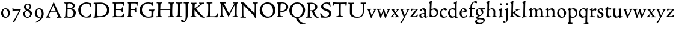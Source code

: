 SplineFontDB: 3.0
FontName: CloisterStM
FullName: Sorts Mill Cloister Oldstyle
FamilyName: Sorts Mill Cloister Oldstyle
Weight: Regular
Copyright: Created by trashman with FontForge 2.0 (http://fontforge.sf.net)
UComments: "2010-9-19: Created." 
Version: 001.000
ItalicAngle: 0
UnderlinePosition: -100
UnderlineWidth: 50
Ascent: 700
Descent: 300
LayerCount: 3
Layer: 0 0 "Back"  1
Layer: 1 0 "Fore"  0
Layer: 2 0 "backup"  0
NeedsXUIDChange: 1
XUID: [1021 658 797806517 6471305]
OS2Version: 0
OS2_WeightWidthSlopeOnly: 0
OS2_UseTypoMetrics: 1
CreationTime: 1284878830
ModificationTime: 1285971133
OS2TypoAscent: 0
OS2TypoAOffset: 1
OS2TypoDescent: 0
OS2TypoDOffset: 1
OS2TypoLinegap: 0
OS2WinAscent: 0
OS2WinAOffset: 1
OS2WinDescent: 0
OS2WinDOffset: 1
HheadAscent: 0
HheadAOffset: 1
HheadDescent: 0
HheadDOffset: 1
OS2Vendor: 'PfEd'
MarkAttachClasses: 1
DEI: 91125
Encoding: UnicodeBmp
UnicodeInterp: none
NameList: Adobe Glyph List
DisplaySize: -48
AntiAlias: 1
FitToEm: 1
WinInfo: 12 12 5
BeginPrivate: 9
BlueValues 23 [-15 3 356 376 668 678]
OtherBlues 11 [-281 -272]
BlueScale 8 0.039625
BlueShift 1 7
BlueFuzz 1 0
StdHW 4 [44]
StemSnapH 13 [36 44 49 59]
StdVW 4 [71]
StemSnapV 7 [71 77]
EndPrivate
BeginChars: 65538 59

StartChar: A
Encoding: 65 65 0
Width: 720
VWidth: 0
Flags: HW
HStem: -2 35<152.013 205 480 538.868 642.929 681> 213 44<226 452>
DStem2: 85 75 157 112 0.427436 0.904046<21.1656 176.478 224.805 499.971> 414 531 341 507 0.403956 -0.914778<-7.5341 266 313.925 488.413>
LayerCount: 3
Fore
SplineSet
144 70 m 0
 144 39 181 38 205 33 c 1
 205 29 206 26 206 22 c 0
 206 15 205 8 202 -2 c 1
 202 -2 154 3 119 3 c 0
 64 3 30 -3 30 -3 c 1
 26 9 26 15 26 28 c 1
 55 42 72 50 85 75 c 0
 130 164 177 257 222 358 c 0
 251 423 284 486 311 553 c 2
 342 630 l 2
 344 636 347 638 358 638 c 2
 361 638 l 2
 365 638 370 637 371 634 c 2
 414 531 l 1
 471 398 541 249 598 126 c 0
 612 97 629 55 656 41 c 0
 665 36 675 34 682 31 c 1
 683 26 683 20 683 15 c 0
 683 8 682 2 681 -5 c 1
 668 -5 640 0 583 0 c 0
 564 0 484 -5 484 -5 c 1
 481 4 479 11 479 20 c 0
 479 24 480 28 480 33 c 1
 511 37 l 2
 532 40 539 44 539 52 c 0
 539 58 535 67 530 79 c 2
 471 213 l 1
 206 213 l 1
 157 112 l 2
 147 92 144 81 144 70 c 0
452 257 m 1
 341 507 l 1
 226 257 l 1
 452 257 l 1
EndSplineSet
EndChar

StartChar: B
Encoding: 66 66 1
Width: 606
VWidth: 0
Flags: HW
HStem: -7 45<54.9683 107.41 208.781 396.604> 329 44<216 382> 587 41<73.2373 120.096 216.038 363.454>
VStem: 109 96<44.1649 315.701> 125 87<169.67 328.578 377 581.44> 425 86<417.346 532.117> 456 95<99.8669 256.337>
LayerCount: 3
Fore
SplineSet
205 70 m 0
 205 36 250 35 306 35 c 2
 316 35 l 2
 414 35 458 102 458 181 c 0
 458 233 432 276 384 307 c 0
 356 325 315 329 271 329 c 2
 210 329 l 1
 209 299 205 97 205 70 c 0
214 557 m 0
 212 498 211 500 210 371 c 1
 286 371 l 2
 366 371 426 392 426 471 c 0
 426 500 409 547 357 572 c 0
 336 582 308 587 280 587 c 2
 277 587 l 2
 249 587 215 587 214 557 c 0
170 3 m 0
 128 3 62 -6 62 -6 c 1
 59 1 56 10 56 20 c 0
 56 25 57 32 58 37 c 1
 105 40 112 48 113 66 c 0
 126 244 128 346 128 503 c 4
 128 586 117 584 77 590 c 1
 75 597 74 603 74 609 c 0
 74 615 75 620 80 625 c 1
 92 624 123 622 161 622 c 0
 183 622 240 626 295 626 c 0
 378 626 447 603 488 555 c 0
 503 538 511 514 511 489 c 0
 511 405 444 375 404 353 c 1
 455 333 551 296 551 198 c 0
 551 116 515 57 456 26 c 0
 419 7 374 -7 321 -7 c 0
 267 -7 224 3 170 3 c 0
EndSplineSet
EndChar

StartChar: C
Encoding: 67 67 2
Width: 660
VWidth: 0
Flags: HW
HStem: -18 42<297.424 481.402> 584 44<304.457 487.388>
VStem: 54 102<188.675 421.424> 556 34<444.001 508.046> 567 27<117.989 145.859>
LayerCount: 3
Fore
SplineSet
54 318 m 0xf0
 54 495 225 628 394 628 c 0
 447 628 485 618 507 609 c 0
 530 600 542 599 559 599 c 2
 585 599 l 2
 596 599 600 599 600 583 c 0
 600 543 590 454 590 448 c 1
 586 445 580 444 573 444 c 0
 567 444 562 445 556 446 c 1xf0
 555 452 554 462 553 468 c 0
 537 548 474 584 397 584 c 0
 347 584 299 565 261 540 c 0
 187 491 156 421 156 313 c 0
 156 201 192 111 262 65 c 0
 297 42 328 24 384 24 c 0
 481 24 542 69 567 150 c 1
 574 149 581 149 587 146 c 0
 593 143 594 139 594 132 c 0xe8
 594 127 593 120 592 114 c 0
 585 79 570 14 556 -4 c 1
 536 -11 452 -18 417 -18 c 0
 311 -18 238 0 174 53 c 0
 105 110 54 190 54 318 c 0xf0
EndSplineSet
EndChar

StartChar: D
Encoding: 68 68 3
Width: 768
VWidth: 0
Flags: HW
HStem: -6 41<38 81.4339> -3 45<194.693 444.284> 587 43<44.4233 101.917 206.428 422.76>
VStem: 94 95<50.7831 330.014> 105 95<287.535 576.503> 600 101<204.501 416.511>
LayerCount: 3
Fore
SplineSet
103 625 m 4xac
 181 625 232 630 314 630 c 4
 362 630 438 625 497 601 c 4
 577 569 631 514 669 439 c 0
 687 403 701 363 701 317 c 0
 701 149 564 0 355 -3 c 0x6c
 288 -3 252 3 164 3 c 0
 118 3 78 -2 44 -6 c 1
 39 1 37 10 37 20 c 0
 37 25 37 30 38 35 c 1
 53 39 70 41 82 47 c 0
 90 51 94 66 94 72 c 0xb4
 104 188 105 391 105 407 c 2
 105 548 l 6
 105 567 98 579 76 581 c 4
 68 582 59 582 48 582 c 5
 46 590 44 596 44 603 c 4
 44 610 46 618 50 627 c 5
 64 626 95 625 103 625 c 4xac
600 316 m 0
 600 364 579 460 508 516 c 4
 452 560 400 587 283 587 c 4
 246 587 201 582 200 550 c 4x6c
 194 355 189 273 189 142 c 0x74
 189 115 190 81 194 65 c 0
 200 42 251 42 292 42 c 2
 311 42 l 2
 504 42 600 140 600 316 c 0
EndSplineSet
EndChar

StartChar: E
Encoding: 69 69 4
Width: 612
VWidth: 0
Flags: HW
HStem: -2 41<51.1846 102.84> 1 45<203.372 458.721> 292 48<202 429.404> 576 47<204.263 469.651> 588 39<59.3961 106.035>
VStem: 105 93<50.3639 286.649> 115 87<342.892 575.122> 439 40<205.687 280.64> 455 37<391.923 413.595> 496 27<480.509 525.272>
LayerCount: 3
Fore
SplineSet
536 614 m 5
 523 482 l 5
 516 480 508 480 496 480 c 5
 483 524 478 582 425 582 c 4
 350 582 276 579 201 578 c 5
 199 338 l 5
 397 343 l 6
 431 344 438 356 442 373 c 6
 452 414 l 5
 456 415 460 415 464 415 c 4
 474 415 483 413 491 408 c 5
 484 356 477 303 477 247 c 4
 477 235 477 222 478 210 c 5
 472 207 466 206 460 206 c 4
 450 206 441 209 436 215 c 5
 434 254 l 6
 432 289 409 289 374 291 c 4
 337 293 311 294 284 294 c 6
 198 294 l 5
 197 234 196 170 196 108 c 4
 196 59 207 46 246 46 c 6
 389 46 l 6
 474 46 497 109 513 155 c 5
 530 155 541 152 551 144 c 5
 532 74 l 6
 525 49 520 25 517 6 c 5
 506 0 l 5
 418 1 311 3 213 3 c 4
 161 3 103 0 55 -2 c 5
 51 6 49 14 49 21 c 4
 49 25 50 28 51 32 c 5
 51 32 57 35 69 39 c 4
 102 50 106 52 106 81 c 4
 108 235 115 382 115 533 c 4
 115 577 106 585 60 586 c 5
 58 592 57 597 57 602 c 4
 57 612 60 621 64 627 c 5
 105 624 151 622 196 622 c 4
 273 622 329 623 413 625 c 6
 524 628 l 5
 536 614 l 5
EndSplineSet
EndChar

StartChar: F
Encoding: 70 70 5
Width: 531
VWidth: 0
Flags: HW
HStem: -3 44<204.326 284.888> 294 44<202 391.1> 579 45<204.348 435.776> 588 39<59.0806 93.6271>
VStem: 101 95<50.4403 292.027> 116 85<222.632 294 338 578.75> 400 42<211.61 283.484 346.142 404.867> 456 33<475.009 544.786>
LayerCount: 3
Fore
SplineSet
204 581 m 1
 200 336 l 1
 357 341 l 2
 404 343 399 368 405 403 c 1
 410 404 415 405 420 405 c 0
 428 405 436 404 444 400 c 1
 440 350 439 337 439 307 c 0
 439 277 443 218 443 218 c 1
 437 215 431 213 425 213 c 0
 418 213 411 215 404 217 c 1
 398 262 l 2
 397 273 391 281 386 284 c 0
 371 293 337 294 316 294 c 2
 199 294 l 1
 198 252 196 204 196 158 c 2
 196 136 l 2
 196 100 196 67 207 53 c 0
 215 43 256 39 280 38 c 1
 284 33 286 26 286 20 c 0
 286 10 282 1 280 -3 c 1
 280 -3 201 2 160 2 c 0
 114 2 56 -3 56 -3 c 1
 53 3 51 13 51 23 c 0
 51 29 52 34 53 38 c 1
 89 43 l 2
 102 45 104 54 105 68 c 0
 114 244 119 391 119 545 c 0
 119 586 104 583 62 588 c 1
 61 593 59 600 59 605 c 0
 59 623 67 627 67 627 c 1
 67 627 147 623 248 623 c 0
 299 623 354 624 412 626 c 0
 436 627 492 631 492 631 c 1
 502 622 l 1
 502 622 491 503 488 478 c 1
 488 478 480 475 472 475 c 0
 467 475 461 476 456 478 c 1
 454 489 455 506 452 522 c 0
 443 574 428 582 390 582 c 0
 345 582 204 581 204 581 c 1
EndSplineSet
EndChar

StartChar: G
Encoding: 71 71 6
Width: 714
VWidth: 0
Flags: HW
LayerCount: 3
Fore
SplineSet
629 23 m 1
 613 8 l 1
 576 -7 452 -18 417 -18 c 0
 216 -18 50 94 50 288 c 0
 50 465 175 627 403 627 c 0
 483 627 563 607 563 607 c 1
 571 622 l 1
 577 624 583 624 589 624 c 0
 595 624 601 624 607 622 c 1
 607 622 606 490 606 484 c 1
 600 482 595 480 589 480 c 0
 585 480 580 481 575 483 c 1
 554 521 530 548 530 548 c 1
 530 548 487 583 410 583 c 0
 251 583 151 456 151 297 c 0
 151 148 267 28 414 28 c 0
 502 28 539 47 539 47 c 1
 543 82 546 130 546 174 c 0
 546 193 544 211 542 227 c 0
 538 257 518 264 478 266 c 0
 457 267 428 269 428 269 c 1
 425 275 423 284 423 290 c 0
 423 297 425 304 430 310 c 1
 469 310 504 308 545 308 c 0
 588 308 634 310 669 314 c 1
 671 310 672 305 672 300 c 0
 672 295 671 290 671 286 c 1
 657 279 641 261 637 240 c 0
 631 210 626 162 626 132 c 0
 626 118 629 35 629 23 c 1
EndSplineSet
EndChar

StartChar: H
Encoding: 72 72 7
Width: 792
VWidth: 0
Flags: HW
HStem: 2 42<23.4614 92.8499 190.683 258.993 521.461 591.904 690.452 754.987> 306 48<187 601> 592 38<35.0527 99.572 198.653 265.964 531.053 594.439 697.165 763.993>
VStem: 93 99<44.3599 136.282> 98 87<66.0406 306> 105 90<356.957 589.627> 105 81<141.456 306 354 585.645> 601 83<62.7812 306 354 488.949> 604 90<45.5999 305.086 357.192 582.71>
LayerCount: 3
Fore
SplineSet
98 137 m 0xe8
 100 233 105 269 105 354 c 18xe2
 105 503 l 2
 105 525 105 548 101 567 c 0
 97 588 90 592 74 592 c 2
 40 592 l 1
 37 597 35 605 35 613 c 0
 35 620 37 626 41 631 c 1
 71 630 120 626 151 626 c 0
 184 626 232 629 261 630 c 1
 265 626 266 620 266 613 c 0
 266 606 265 598 263 593 c 1
 237 592 l 2
 204 591 197 583 195 550 c 0
 191 485 189 417 187 354 c 1
 604 354 l 5
 604 503 l 6
 604 525 602 546 598 565 c 4
 594 586 565 588 549 588 c 6
 536 588 l 5
 533 594 531 602 531 609 c 4
 531 617 533 625 537 630 c 5
 537 630 546 630 560 629 c 4
 585 627 625 624 650 624 c 4
 675 624 704 627 726 629 c 4
 745 630 759 630 759 630 c 5
 763 626 764 619 764 612 c 4
 764 604 763 595 761 589 c 5
 737 589 l 6
 701 589 695 583 694 550 c 4xe480
 688 443 684 325 684 241 c 6
 684 175 l 6
 684 137 685 99 691 61 c 4
 694 46 710 45 731 44 c 6
 752 43 l 5
 754 39 755 29 755 24 c 4
 755 15 753 7 750 1 c 5
 750 1 689 2 636 2 c 4
 599 2 526 -1 526 -1 c 5
 526 -1 521 9 521 17 c 4
 521 26 525 41 525 41 c 5
 525 41 556 43 580 45 c 4
 596 46 599 115 599 137 c 4
 599 165 601 220 601 241 c 6
 601 306 l 5
 186 306 l 1xe3
 186 283 185 261 185 241 c 2
 185 152 l 2xe8
 185 121 186 87 192 57 c 0
 195 44 210 43 228 43 c 2
 255 43 l 1
 257 39 259 29 259 24 c 0
 259 15 258 9 255 1 c 1
 255 1 190 2 137 2 c 0
 100 2 28 -1 28 -1 c 1
 28 -1 23 9 23 17 c 0
 23 26 27 41 27 41 c 1
 69 44 l 2
 74 44 90 54 93 65 c 0xf0
 98 87 98 122 98 137 c 0xe8
EndSplineSet
EndChar

StartChar: I
Encoding: 73 73 8
Width: 330
VWidth: 0
Flags: HW
HStem: -8 37<68.2045 114.4> 0 36<188.187 256.833> 512 88<125.44 200.56>
VStem: 117 71<36.2031 295.678> 119 88<518.44 593.56>
LayerCount: 3
Fore
SplineSet
204 94 m 2
 204 62 207 45 248 42 c 0
 258 41 277 41 300 40 c 1
 302 36 304 27 304 22 c 0
 304 13 303 7 300 -1 c 1
 300 -1 207 3 155 3 c 0
 93 3 27 -3 27 -3 c 1
 27 -3 20 10 20 18 c 0
 20 27 24 41 24 41 c 1
 52 41 l 2
 102 41 120 42 120 136 c 0
 120 215 125 281 125 353 c 2xe8
 125 502 l 2
 125 524 125 547 121 566 c 0
 117 587 110 591 94 591 c 2
 37 591 l 1
 34 596 32 604 32 612 c 0
 32 619 34 625 38 630 c 1
 68 629 140 625 171 625 c 0
 204 625 274 629 301 631 c 1
 305 627 306 619 306 612 c 0
 306 605 305 596 303 591 c 1
 257 590 l 2
 224 589 215 582 213 549 c 0
 210 502 207 370 207 353 c 0
 207 329 204 213 204 135 c 2
 204 94 l 2
EndSplineSet
EndChar

StartChar: J
Encoding: 74 74 9
Width: 296
VWidth: 0
Flags: HW
HStem: -247 49<84.5 154.395> 516 84<168.607 241.393>
VStem: 163 84<521.607 594.393> 167 65<-162.107 28.3463> 167 72<-93.254 297.993>
LayerCount: 3
Fore
SplineSet
111 567 m 0
 110 588 95 589 86 589 c 2
 38 588 l 1
 35 593 33 602 33 610 c 0
 33 617 35 623 39 628 c 1
 60 627 81 627 102 627 c 0
 157 627 213 629 261 633 c 1
 265 629 266 620 266 613 c 0
 266 606 265 598 263 593 c 1
 238 592 l 2
 214 591 204 583 203 560 c 0
 201 518 201 471 201 424 c 0
 201 298 200 242 200 72 c 0
 200 57 197 30 194 12 c 0
 176 -89 111 -215 10 -215 c 0
 -34 -215 -75 -180 -75 -144 c 0
 -75 -114 -47 -92 -22 -92 c 0
 10 -92 15 -144 57 -144 c 0
 111 -144 117 -28 117 86 c 2
 117 350 l 2
 117 424 115 504 111 567 c 0
EndSplineSet
EndChar

StartChar: K
Encoding: 75 75 10
Width: 638
VWidth: 0
Flags: HW
HStem: -12 40<550.406 618.58> 1 42<19.2688 86.8445 190.921 258.977> 587 39<512.722 597.822> 593 38<35.0132 100.133 201.016 267.988 374.013 420.467>
VStem: 96 88<48.1947 322.235> 107 88<382.938 587.504>
DStem2: 187 380 255 375 0.788894 0.614529<50.5721 301.683>
LayerCount: 3
Fore
SplineSet
400 540 m 0x54
 412 550 421 561 421 571 c 0
 421 579 410 594 379 594 c 1
 376 599 374 603 374 611 c 0
 374 618 375 621 379 628 c 1
 409 627 454 626 485 626 c 4
 518 626 565 628 594 629 c 1
 597 624 598 618 598 611 c 0
 598 602 596 593 594 587 c 1
 557 587 l 2
 535 587 536 586 518 574 c 0
 406 497 255 375 255 375 c 1
 255 375 396 188 496 90 c 0
 525 61 540 52 577 34 c 0
 584 30 600 30 617 28 c 1
 619 25 619 20 619 15 c 0
 619 4 616 -7 611 -12 c 1xa4
 547 -10 501 -7 449 32 c 0
 393 74 335 138 287 196 c 0
 229 265 186 324 186 324 c 1
 186 264 185 210 184 152 c 0
 184 121 186 87 192 57 c 0
 195 44 210 43 228 43 c 2
 255 43 l 1
 257 39 259 29 259 24 c 0
 259 15 258 9 255 1 c 1
 255 1 190 2 137 2 c 0
 100 2 24 -1 24 -1 c 1
 24 -1 19 7 19 17 c 0
 19 30 24 44 24 44 c 1
 66 46 l 2
 95 47 95 103 96 132 c 0x48
 100 268 107 365 107 503 c 0
 107 525 106 548 102 567 c 0
 98 588 86 593 70 593 c 2
 40 593 l 1
 37 598 35 605 35 613 c 0
 35 620 37 626 41 631 c 1
 45 631 49 631 53 631 c 0
 79 631 111 627 151 627 c 0
 184 627 234 631 263 632 c 1
 267 628 268 620 268 613 c 0
 268 606 267 597 265 592 c 1
 221 590 198 594 195 550 c 0
 191 485 189 443 187 380 c 1
 270 441 320 475 400 540 c 0x54
EndSplineSet
EndChar

StartChar: L
Encoding: 76 76 11
Width: 546
VWidth: 0
Flags: HW
HStem: 3 39<33.0519 94.2134 186 428.272> 585 40<39.0132 101.155 198.871 280.972>
VStem: 99 85<44 341.289> 107 89<288.947 582.137>
LayerCount: 3
Fore
SplineSet
38 -2 m 1xe0
 35 3 33 11 33 20 c 0
 33 27 34 34 37 39 c 1
 37 39 59 41 68 42 c 0
 84 44 91 48 95 64 c 0
 99 77 99 94 99 109 c 0xe0
 102 212 107 264 107 353 c 2
 107 517 l 2
 107 553 105 585 70 585 c 2
 43 585 l 1
 41 589 39 597 39 604 c 0
 39 613 41 623 45 627 c 1
 75 626 120 623 151 623 c 0
 184 623 247 624 276 625 c 1
 280 621 281 614 281 607 c 0
 281 600 280 590 278 585 c 1
 237 585 l 2
 204 585 198 577 196 544 c 0xd0
 189 388 184 126 184 90 c 0
 184 68 186 44 186 44 c 1
 234 42 268 42 310 42 c 0
 331 42 352 43 373 44 c 0
 446 46 470 106 484 148 c 0
 488 159 490 170 502 170 c 0
 519 170 519 160 519 145 c 0
 519 134 510 98 502 76 c 0
 494 55 493 26 487 4 c 1
 476 -2 l 1
 386 3 234 3 136 3 c 0
 101 3 55 -1 38 -2 c 1xe0
EndSplineSet
EndChar

StartChar: M
Encoding: 77 77 12
Width: 866
VWidth: 0
Flags: HW
HStem: -2 37<565.006 612.933 690.756 744 793.037 842.863 914.517 970.751 1030.05 1078.17 1153.07 1216.97> 312 52<750.887 828.785 969.916 1051.71>
VStem: 616 71<37.1649 283.06> 843 71<37.1812 170.257> 850 66<52.6659 286.343> 1081 69<39.593 280.701>
LayerCount: 3
Fore
SplineSet
738 152 m 0
 738 121 739 87 745 57 c 0
 748 44 745 40 763 40 c 2
 790 40 l 1
 792 36 794 26 794 21 c 0
 794 12 791 4 787 -2 c 1
 787 -2 743 2 690 2 c 0
 653 2 573 -1 573 -1 c 1
 573 -1 568 9 568 17 c 0
 568 26 572 41 572 41 c 1
 638 43 l 2
 643 43 643 54 646 65 c 0
 651 87 651 122 651 137 c 0
 654 270 659 378 664 504 c 0
 664 513 667 532 664 532 c 0
 660 532 649 509 642 494 c 0
 593 388 532 269 486 175 c 1
 439 83 l 2
 419 46 412 24 399 24 c 0
 385 24 379 47 361 83 c 2
 167 476 l 2
 158 494 151 512 146 512 c 0
 143 512 141 503 141 477 c 0
 141 339 142 220 142 132 c 0
 142 116 143 96 147 80 c 0
 156 47 190 40 225 37 c 1
 225 37 229 26 229 17 c 0
 229 9 224 -1 224 -1 c 1
 224 -1 159 3 122 3 c 0
 69 3 28 0 28 0 c 1
 25 4 21 12 21 20 c 0
 21 26 23 30 26 35 c 1
 62 47 75 51 80 72 c 0
 86 102 87 136 87 167 c 0
 87 282 95 469 95 547 c 2
 95 575 l 2
 95 584 89 590 38 592 c 1
 36 599 35 606 35 613 c 0
 35 620 36 627 37 633 c 1
 100 631 152 630 211 630 c 2
 273 630 l 1
 275 622 276 614 276 608 c 0
 276 600 275 593 274 587 c 1
 255 588 237 589 218 589 c 0
 210 589 206 587 206 583 c 0
 206 579 210 573 214 565 c 2
 320 356 l 2
 362 273 416 148 420 148 c 0
 427 148 535 394 634 566 c 0
 638 573 642 579 642 583 c 0
 642 587 639 589 629 589 c 0
 621 589 606 589 595 588 c 1
 592 593 591 603 591 611 c 0
 591 618 592 624 596 629 c 1
 626 628 673 627 704 627 c 0
 737 627 765 628 794 629 c 1
 798 625 800 620 800 613 c 0
 800 606 799 598 797 593 c 1
 780 592 l 2
 747 590 749 583 748 550 c 0
 744 425 738 281 738 152 c 0
EndSplineSet
EndChar

StartChar: N
Encoding: 78 78 13
Width: 792
VWidth: 0
Flags: HW
HStem: -1 37<17.0357 79.9258 157.795 246.986> 587 40<527.053 572 671.057 742.974>
VStem: 88 53<51.4578 505.994> 612 56<328.748 578.182>
LayerCount: 3
Fore
SplineSet
645 -4 m 2
 637 -4 l 2
 624 -4 619 8 613 17 c 0
 590 49 568 91 524 135 c 2
 176 480 l 2
 162 493 154 506 148 506 c 0
 141 506 141 498 141 477 c 0
 141 318 142 206 143 93 c 0
 143 54 149 48 216 40 c 0
 222 39 235 37 243 36 c 1
 243 36 247 26 247 17 c 0
 247 9 242 -1 242 -1 c 1
 242 -1 159 2 122 2 c 0
 69 2 20 0 20 0 c 1
 18 5 17 11 17 16 c 0
 17 24 19 31 21 35 c 1
 88 49 81 50 82 72 c 0
 86 130 89 267 89 381 c 0
 89 412 88 441 88 467 c 0
 88 494 88 519 86 540 c 0
 84 557 68 576 54 584 c 0
 46 589 34 595 34 595 c 1
 34 595 32 603 33 610 c 0
 34 620 38 627 38 627 c 1
 49 627 132 625 154 623 c 0
 162 622 180 610 197 588 c 0
 227 548 597 174 604 174 c 0
 608 174 612 400 612 526 c 0
 612 555 602 576 592 578 c 2
 532 588 l 1
 529 593 527 601 527 609 c 0
 527 616 529 622 533 627 c 1
 563 626 605 623 636 623 c 0
 660 623 688 627 713 627 c 0
 723 627 730 627 740 626 c 1
 743 621 743 615 743 609 c 0
 743 601 742 592 740 587 c 1
 714 587 l 2
 681 587 670 581 668 548 c 0
 661 430 656 307 656 188 c 0
 656 90 662 43 662 14 c 0
 662 4 662 -4 645 -4 c 2
EndSplineSet
EndChar

StartChar: O
Encoding: 79 79 14
Width: 695
VWidth: 0
Flags: HW
HStem: -18 52<275.647 460.436> 576 52<239.504 418.573>
VStem: 20 102<211.199 412.569> 574 100<192.461 393.605>
LayerCount: 3
Fore
SplineSet
348 -18 m 0
 174 -18 20 95 20 298 c 0
 20 480 162 628 346 628 c 0
 539 628 674 483 674 316 c 0
 674 96 507 -18 348 -18 c 0
320 576 m 0
 212 576 122 468 122 338 c 0
 122 154 236 34 371 34 c 0
 490 34 574 130 574 258 c 0
 574 416 496 576 320 576 c 0
EndSplineSet
EndChar

StartChar: P
Encoding: 80 80 15
Width: 531
VWidth: 0
Flags: HW
LayerCount: 3
Fore
SplineSet
414 435 m 0
 414 535 353 591 266 591 c 0
 220 591 197 586 191 539 c 0
 187 510 185 472 185 462 c 2
 181 274 l 1
 181 274 205 270 235 270 c 0
 286 270 414 285 414 435 c 0
98 545 m 0
 98 575 85 585 63 585 c 0
 58 585 47 584 42 584 c 1
 38 589 36 596 36 603 c 0
 36 611 38 619 41 624 c 1
 41 624 149 629 249 629 c 0
 333 629 507 609 507 431 c 0
 507 312 391 226 273 226 c 0
 233 226 183 231 180 231 c 1
 180 231 179 201 179 155 c 2
 179 80 l 2
 179 60 196 41 225 41 c 2
 275 41 l 1
 279 36 280 30 280 23 c 0
 280 14 278 5 275 -1 c 1
 275 -1 181 0 140 0 c 0
 110 0 82 -2 52 -2 c 2
 30 -2 l 1
 27 5 25 12 25 20 c 0
 25 26 26 34 29 40 c 1
 74 40 l 2
 87 40 85 53 86 67 c 0
 94 245 98 392 98 545 c 0
EndSplineSet
EndChar

StartChar: Q
Encoding: 81 81 16
Width: 707
VWidth: 0
Flags: W
HStem: -281 44<550.837 688.983> 582 46<268.175 437.952>
VStem: 26 102<175.605 409.298> 580 101<190.262 424.021>
LayerCount: 3
Fore
SplineSet
354 582 m 0
 211 582 128 422 128 292 c 0
 128 144 226 23 342 23 c 0
 532 23 580 197 580 322 c 0
 580 480 462 582 354 582 c 0
247 -1 m 0
 122 42 26 136 26 294 c 0
 26 476 166 628 350 628 c 0
 543 628 681 479 681 312 c 0
 681 144 570 27 440 -7 c 0
 418 -13 410 -14 410 -24 c 0
 410 -29 411 -35 414 -44 c 0
 429 -91 460 -139 480 -165 c 0
 511 -204 584 -237 632 -237 c 0
 652 -237 686 -234 686 -234 c 1
 689 -238 691 -243 691 -249 c 0
 691 -253 690 -257 689 -261 c 1
 689 -261 666 -281 610 -281 c 0
 525 -281 441 -248 392 -191 c 0
 371 -166 330 -105 313 -54 c 0
 297 -6 294 -17 247 -1 c 0
EndSplineSet
EndChar

StartChar: R
Encoding: 82 82 17
Width: 565
VWidth: 0
Flags: HW
HStem: -1 31<45 79.1301> 1 39<163.385 249.987> 290 80<212 290.47>
VStem: 85 72<41.9753 268.65>
LayerCount: 3
Fore
SplineSet
101 555 m 0
 101 569 98 580 80 582 c 0
 73 583 59 583 53 583 c 1
 49 590 47 596 47 604 c 0
 47 610 48 614 51 619 c 1
 51 619 124 628 249 628 c 0
 333 628 492 585 492 448 c 0
 492 381 454 330 402 304 c 0
 391 299 374 290 362 286 c 0
 349 281 348 279 348 276 c 0
 348 267 350 263 356 248 c 0
 392 161 442 58 494 40 c 0
 511 34 542 32 542 32 c 1
 544 26 545 22 545 17 c 0
 545 9 543 1 540 -4 c 1
 532 -6 514 -6 501 -6 c 0
 394 -6 323 90 275 238 c 0
 268 260 262 264 239 264 c 0
 208 264 178 266 176 266 c 1
 176 266 179 201 179 155 c 2
 179 80 l 2
 179 60 188 42 217 40 c 2
 243 38 l 1
 247 33 248 27 248 20 c 0
 248 11 246 2 243 -4 c 1
 243 -4 181 0 140 0 c 0
 103 0 82 0 30 -3 c 1
 27 4 25 10 25 18 c 0
 25 24 28 32 31 38 c 1
 74 40 l 2
 87 41 92 60 92 74 c 0
 97 253 101 399 101 555 c 0
405 444 m 0
 405 544 336 590 248 590 c 0
 202 590 181 583 181 536 c 0
 181 489 178 439 178 386 c 2
 178 304 l 1
 192 303 216 302 232 302 c 0
 312 302 405 323 405 444 c 0
EndSplineSet
EndChar

StartChar: S
Encoding: 83 83 18
Width: 534
VWidth: 0
Flags: HW
HStem: -12 38<139.407 235.562> 331 41<150.052 246.109>
VStem: 68 31<116 120.948> 78 66<246.872 324.416> 251 73<40.1604 128.432>
LayerCount: 3
Fore
SplineSet
254 28 m 0
 352 28 407 80 407 138 c 0
 407 313 73 237 73 459 c 0
 73 574 198 634 308 634 c 0
 347 634 405 622 405 622 c 1
 407 635 l 1
 413 637 421 639 428 639 c 0
 435 639 442 637 448 635 c 1
 452 564 457 535 468 466 c 1
 459 460 450 460 437 459 c 1
 427 482 l 2
 408 526 402 542 374 562 c 0
 352 578 343 590 286 590 c 0
 200 590 157 533 157 486 c 0
 157 327 502 370 502 158 c 0
 502 30 379 -18 242 -18 c 4
 189 -18 136 -12 93 -12 c 0
 83 -12 77 -13 73 -13 c 0
 66 -13 64 -10 61 6 c 0
 52 61 43 110 33 164 c 1
 40 170 50 175 60 175 c 0
 63 175 67 174 70 173 c 1
 80 153 93 129 105 108 c 0
 114 93 123 78 137 66 c 0
 162 44 206 28 254 28 c 0
EndSplineSet
EndChar

StartChar: T
Encoding: 84 84 19
Width: 642
VWidth: 0
Flags: HW
HStem: -3 43<181.006 268.408 372.409 459.931> 575 46<91.1164 277.999 368 553.683>
VStem: 23 32<474.143 525.056> 276 88<47.8117 574.046> 569 43<477.493 559.959>
LayerCount: 3
Fore
SplineSet
327 621 m 0
 360 621 457 625 542 625 c 0
 559 625 582 630 597 630 c 0
 612 630 619 624 619 614 c 0
 619 607 614 575 612 559 c 0
 609 531 607 508 600 476 c 1
 598 475 593 474 587 474 c 0
 580 474 572 475 569 476 c 1
 566 492 566 510 563 528 c 0
 556 575 526 576 426 576 c 0
 386 576 369 576 368 555 c 0
 365 476 364 412 364 349 c 2
 364 187 l 2
 364 168 364 139 365 117 c 0
 367 71 368 48 396 45 c 0
 406 44 433 41 456 40 c 1
 458 36 460 27 460 22 c 0
 460 13 459 7 456 -1 c 1
 456 -1 363 3 311 3 c 0
 278 3 236 -3 208 -3 c 2
 186 -3 l 1
 183 3 181 10 181 18 c 0
 181 26 183 34 187 40 c 1
 216 41 l 2
 266 43 276 42 276 136 c 2
 276 382 l 2
 276 440 278 504 278 559 c 0
 278 568 276 574 264 575 c 0
 251 576 231 578 212 578 c 0
 197 578 183 578 167 577 c 0
 129 575 87 561 74 533 c 0
 64 510 61 498 55 477 c 1
 52 475 47 474 42 474 c 0
 35 474 27 476 23 479 c 1
 25 523 28 526 32 559 c 8
 35 582 36 597 39 619 c 0
 40 627 49 631 59 631 c 0
 70 631 99 628 120 627 c 0
 209 622 301 621 327 621 c 0
EndSplineSet
EndChar

StartChar: U
Encoding: 85 85 20
Width: 792
VWidth: 0
Flags: HW
HStem: -11 21<625 658> -9 60<474.819 560.943> 328 24<579 609.411> 350 20<343.429 464 579 703>
VStem: 378 77<71.3661 317.35> 625 70<54.9688 57 76.9766 318.375>
LayerCount: 3
Fore
SplineSet
547 627 m 1
 575 624 628 623 660 623 c 0
 689 623 728 626 756 627 c 1
 760 623 761 616 761 609 c 0
 761 601 760 592 758 586 c 1
 734 585 l 2
 698 584 695 569 694 550 c 0
 691 503 686 440 685 356 c 0
 683 155 656 -12 391 -12 c 0
 254 -12 107 28 96 172 c 0
 94 200 93 240 93 283 c 0
 93 390 98 516 98 519 c 0
 98 537 98 554 95 570 c 0
 92 592 69 593 53 593 c 2
 33 593 l 1
 30 599 28 606 28 613 c 0
 28 619 30 627 34 632 c 1
 63 629 115 626 147 626 c 0
 179 626 231 629 258 631 c 1
 262 627 263 621 263 614 c 0
 263 606 262 597 260 591 c 1
 241 591 l 2
 207 591 189 588 187 550 c 0
 185 515 181 412 181 323 c 0
 181 299 181 276 182 256 c 0
 188 136 210 34 421 34 c 0
 620 34 634 186 634 367 c 0
 634 432 634 503 628 560 c 0
 627 573 614 579 586 582 c 0
 576 583 554 584 545 584 c 1
 542 590 541 599 541 606 c 0
 541 614 543 622 547 627 c 1
EndSplineSet
EndChar

StartChar: V
Encoding: 86 86 21
Width: 408
VWidth: 0
Flags: HW
HStem: 322 36<15.0192 44.5443 121.002 181.999 261.052 307.967>
VStem: 308 83<297.5 346.5>
DStem2: 129 282 50 293 0.343802 -0.939042<-28.6432 194.879> 209 99 218 28 0.455476 0.890248<0 226.237>
LayerCount: 3
Fore
Refer: 47 118 N 1 0 0 1 0 0 2
EndChar

StartChar: W
Encoding: 87 87 22
Width: 582
VWidth: 0
Flags: HW
HStem: 322 37<126.003 188.973 426.153 472.727>
VStem: 473 88<294.5 348.5>
DStem2: 142 248 49 302 0.317969 -0.948101<-60.349 151.444> 200 122 205 26 0.343274 0.939235<-18.6776 125.612> 329 308 283 212 0.31115 -0.950361<59.5711 202.236> 400 111 405 27 0.384208 0.923246<0 201.227>
LayerCount: 3
Fore
Refer: 48 119 N 1 0 0 1 0 0 2
EndChar

StartChar: X
Encoding: 88 88 23
Width: 406
VWidth: 0
Flags: HW
HStem: 2 32<115.161 151.989 202.001 238.994 321.753 371.944> 325 34<156.003 188.965 241.049 277.99>
VStem: 278 89<307 345.5>
DStem2: 207 216 163 170 0.552293 -0.83365<-107.761 0 42.8913 159.991> 163 170 156 119 0.67199 0.74056<-118.924 -7.02161 63.6333 180.746>
LayerCount: 3
Fore
Refer: 49 120 N 1 0 0 1 0 0 2
EndChar

StartChar: Y
Encoding: 89 89 24
Width: 406
VWidth: 0
Flags: HW
LayerCount: 3
Fore
Refer: 50 121 N 1 0 0 1 0 0 2
EndChar

StartChar: Z
Encoding: 90 90 25
Width: 378
VWidth: 0
Flags: HW
HStem: -1 44<137 286.351> 320 36<118.248 262> 341 20<63.5 112>
VStem: 37 317
LayerCount: 3
Fore
Refer: 51 122 N 1 0 0 1 0 0 2
EndChar

StartChar: a
Encoding: 97 97 26
Width: 392
VWidth: 0
Flags: HW
HStem: -11 54<262 351.98> -10 44<116.077 194.309> 151 30<142.013 234> 317 53<133.034 215.338>
VStem: 31 73<44.8901 128.055> 43 87<263.533 302.5> 234 69<48.5387 151 181 299.98>
LayerCount: 3
Fore
SplineSet
234 221 m 2x7a
 234 281 219 317 164 317 c 0
 132 317 130 289 130 276 c 1
 130 276 88 247 58 247 c 0
 50 247 43 254 43 264 c 0
 43 281 76 323 116 344 c 0
 146 359 168 370 205 370 c 0
 272 370 309 332 309 271 c 0
 309 221 303 122 303 98 c 0
 303 72 309 43 336 43 c 0
 350 43 375 54 375 54 c 1
 386 30 l 1
 370 18 348 9 332 2 c 0
 309 -8 294 -11 280 -11 c 0xb6
 244 -11 237 39 237 39 c 1
 215 21 161 -10 129 -10 c 0
 61 -10 31 40 31 84 c 0
 31 132 73 153 116 163 c 0
 154 172 186 176 234 181 c 1
 234 221 l 2x7a
141 136 m 0
 119 128 104 113 104 89 c 0
 104 62 126 34 156 34 c 0x7a
 198 34 234 60 234 66 c 2
 234 151 l 1
 207 151 160 142 141 136 c 0
EndSplineSet
Layer: 2
SplineSet
164 317 m 4x7a
 132 317 130 289 130 276 c 5
 130 276 88 247 58 247 c 4
 50 247 43 254 43 264 c 4
 43 283 76 323 116 344 c 4
 146 359 179 370 205 370 c 4
 272 370 309 332 309 271 c 4
 309 221 303 122 303 98 c 4
 303 72 309 43 336 43 c 4
 350 43 375 54 375 54 c 5
 386 30 l 5
 370 18 348 9 332 2 c 4
 309 -8 294 -11 280 -11 c 4xb6
 244 -11 237 39 237 39 c 5
 215 21 161 -10 129 -10 c 4
 61 -10 31 40 31 84 c 4
 31 132 74 151 116 163 c 4
 153 173 191 178 234 181 c 5
 234 221 l 6
 234 249 232 270 224 285 c 4
 213 307 192 317 164 317 c 4x7a
141 136 m 4
 119 128 104 113 104 89 c 4
 104 62 126 34 156 34 c 4x7a
 198 34 234 60 234 66 c 6
 234 151 l 5
 207 151 160 142 141 136 c 4
EndSplineSet
EndChar

StartChar: b
Encoding: 98 98 27
Width: 450
VWidth: 0
Flags: HW
HStem: 0 45<147.593 292.594> 313 56<179.701 288.993> 657 20G<122 143.5>
VStem: 56 72<63.7847 267.708> 69 71<320.048 581.375> 345 72<114.347 255.505>
LayerCount: 3
Fore
SplineSet
69 542 m 2xec
 69 582 26 588 26 601 c 0
 26 611 28 617 28 617 c 1
 67 636 105 656 139 677 c 1
 148 675 155 668 157 664 c 1
 148 612 l 2
 144 592 141 577 140 532 c 0xec
 134 386 130 320 130 320 c 1
 130 320 199 369 264 369 c 0
 351 369 417 307 417 200 c 0
 417 151 397 101 358 67 c 0
 288 5 248 0 161 0 c 2
 107 0 l 2
 77 0 56 2 56 35 c 0xf4
 56 207 69 364 69 513 c 2
 69 542 l 2xec
128 192 m 2xf4
 128 164 129 137 132 105 c 0
 136 62 162 45 224 45 c 0
 304 45 345 109 345 177 c 0
 345 252 297 313 217 313 c 0
 183 313 128 294 128 274 c 2
 128 192 l 2xf4
EndSplineSet
Layer: 2
SplineSet
69 542 m 6xec
 69 582 26 588 26 601 c 4
 26 611 28 617 28 617 c 5
 67 636 105 656 139 677 c 5
 148 675 155 668 157 664 c 5
 148 612 l 6
 144 592 141 577 140 532 c 4xec
 134 386 130 320 130 320 c 5
 130 320 199 369 264 369 c 4
 351 369 417 307 417 200 c 4
 417 151 397 101 358 67 c 4
 288 5 248 0 161 0 c 6
 107 0 l 6
 77 0 56 2 56 35 c 4xf4
 56 207 69 364 69 513 c 6
 69 542 l 6xec
128 192 m 6xf4
 128 164 129 137 132 105 c 4
 136 62 162 45 224 45 c 4
 304 45 345 109 345 177 c 4
 345 252 297 313 217 313 c 4
 183 313 128 294 128 274 c 6
 128 192 l 6xf4
EndSplineSet
EndChar

StartChar: c
Encoding: 99 99 28
Width: 357
VWidth: 0
Flags: HW
HStem: -11 48<154.806 275.277> 319 57<150.314 247.118>
VStem: 23 80<97.477 247.257>
LayerCount: 3
Fore
SplineSet
241 376 m 0
 250 376 329 364 329 328 c 0
 329 306 303 284 282 284 c 0
 254 284 227 319 198 319 c 0
 132 319 103 258 103 200 c 0
 103 78 164 37 216 37 c 0
 268 37 309 69 309 69 c 1
 324 41 l 1
 324 41 259 -11 194 -11 c 0
 82 -11 23 68 23 157 c 0
 23 276 128 376 241 376 c 0
EndSplineSet
Layer: 2
SplineSet
241 376 m 4
 250 376 329 364 329 328 c 4
 329 306 303 284 282 284 c 4
 254 284 227 319 198 319 c 4
 132 319 103 258 103 200 c 4
 103 78 164 37 216 37 c 4
 268 37 307 71 307 71 c 5
 324 43 l 5
 324 43 264 -11 194 -11 c 4
 82 -11 23 68 23 157 c 4
 23 276 128 376 241 376 c 4
EndSplineSet
EndChar

StartChar: d
Encoding: 100 100 29
Width: 470
VWidth: 0
Flags: W
HStem: -12 57<155.83 272.382> 320 44<142.102 279.153> 654 20G<361.5 383.5>
VStem: 24 73<112.675 259.672> 316 66<61.1225 288.261 350 565.467>
LayerCount: 3
Fore
SplineSet
443 45 m 1
 450 39 l 1
 450 8 l 1
 383 -11 327 -33 327 -33 c 1
 316 -27 l 1
 316 37 l 1
 316 37 255 -12 197 -12 c 0
 78 -12 24 74 24 179 c 0
 24 280 120 364 217 364 c 0
 274 364 314 350 314 350 c 1
 314 350 315 464 315 531 c 0
 315 571 260 577 260 588 c 0
 260 598 261 604 261 604 c 1
 301 626 344 651 379 674 c 1
 388 672 394 665 396 661 c 1
 390 611 l 2
 388 591 384 576 383 531 c 0
 382 447 382 380 382 314 c 2
 382 97 l 2
 382 43 383 33 391 33 c 0
 393 33 395 33 399 34 c 0
 411 37 433 43 443 45 c 1
298 286 m 0
 276 302 245 320 215 320 c 0
 135 320 97 264 97 198 c 0
 97 126 142 45 218 45 c 0
 245 45 301 58 314 73 c 1
 314 73 313 109 313 152 c 2
 311 254 l 2
 311 274 309 278 298 286 c 0
EndSplineSet
EndChar

StartChar: e
Encoding: 101 101 30
Width: 388
VWidth: 0
Flags: HW
HStem: -13 49<148.827 274.487> 233 29<323.281 349> 326 40<144.863 218.512>
VStem: 31 80<77.125 181 213 254.86>
DStem2: 113 213 111 181 0.978036 0.208434<0 145.198>
LayerCount: 3
Fore
SplineSet
333 91 m 1
 347 65 l 1
 316 34 267 -13 186 -13 c 0
 92 -13 31 63 31 149 c 0
 31 264 100 366 206 366 c 0
 260 366 307 322 323 277 c 0
 325 272 327 262 327 262 c 1
 349 262 l 1
 355 233 l 1
 111 181 l 1
 111 161 l 2
 111 104 138 36 204 36 c 0
 276 36 333 91 333 91 c 1
113 213 m 1
 254 248 l 1
 254 248 226 326 178 326 c 0
 124 326 113 213 113 213 c 1
EndSplineSet
Layer: 2
SplineSet
332 90 m 5
 346 62 l 5
 310 31 262 -13 186 -13 c 4
 92 -13 31 63 31 149 c 4
 31 264 100 366 206 366 c 4
 260 366 307 322 323 277 c 4
 325 272 327 262 327 262 c 5
 349 262 l 5
 355 233 l 5
 111 181 l 5
 111 161 l 6
 111 104 138 36 204 36 c 4
 274 36 332 90 332 90 c 5
113 213 m 5
 254 248 l 5
 254 248 226 326 178 326 c 4
 124 326 113 213 113 213 c 5
333 91 m 1
 347 65 l 1
 316 34 267 -13 186 -13 c 0
 92 -13 31 63 31 149 c 0
 31 264 100 366 206 366 c 0
 260 366 307 322 323 277 c 0
 325 272 327 262 327 262 c 1
 349 262 l 1
 355 233 l 1
 111 181 l 1
 111 161 l 2
 111 104 138 36 204 36 c 0
 276 36 333 91 333 91 c 1
113 213 m 1
 254 248 l 1
 254 248 226 326 178 326 c 0
 124 326 113 213 113 213 c 1
EndSplineSet
EndChar

StartChar: f
Encoding: 102 102 31
Width: 280
VWidth: 0
Flags: HW
HStem: -3 38<19.0133 57.3914> 2 43<148.054 222.997> 321 43<18 76 145 254> 610 58<208.006 303.265>
VStem: 76 69<45.2656 318 364 527.778>
LayerCount: 3
Fore
SplineSet
74 71 m 2xb8
 76 321 l 1
 32 321 l 2
 23 321 18 326 18 338 c 2
 18 351 l 2
 18 361 20 364 32 364 c 2
 76 364 l 1
 76 408 78 452 88 499 c 0
 98 546 130 587 168 618 c 0
 195 640 231 668 292 668 c 0
 322 668 356 662 356 636 c 0
 356 612 346 582 327 582 c 0
 304 582 272 610 243 610 c 0
 222 610 205 606 193 595 c 0
 151 559 145 454 145 401 c 2
 145 364 l 1
 253 366 l 2
 264 366 270 366 270 353 c 2
 270 327 l 2
 270 314 260 314 254 314 c 2
 145 318 l 1
 147 99 l 2
 147 65 148 45 160 45 c 2
 217 47 l 1
 220 42 223 38 223 23 c 0
 223 13 222 8 216 0 c 1
 209 0 138 2 122 2 c 0x78
 74 2 26 -3 26 -3 c 1
 21 1 19 9 19 17 c 0
 19 23 20 30 22 35 c 1
 33 37 45 39 58 42 c 0
 68 45 74 53 74 71 c 2xb8
EndSplineSet
Layer: 2
SplineSet
74 71 m 6xb8
 76 321 l 5
 32 321 l 6
 23 321 18 326 18 338 c 6
 18 351 l 6
 18 361 20 364 32 364 c 6
 76 364 l 5
 76 408 78 452 88 499 c 4
 98 546 130 587 168 618 c 4
 195 640 231 668 292 668 c 4
 322 668 356 662 356 636 c 4
 356 612 346 582 327 582 c 4
 304 582 272 610 243 610 c 4
 222 610 206 605 194 594 c 4
 152 558 145 454 145 401 c 6
 145 364 l 5
 253 366 l 6
 264 366 270 366 270 353 c 6
 270 327 l 6
 270 314 260 314 254 314 c 6
 145 318 l 5
 147 99 l 6
 147 65 148 45 160 45 c 6
 217 47 l 5
 220 42 223 38 223 23 c 4
 223 13 222 8 216 0 c 5
 209 0 138 2 122 2 c 4x78
 74 2 26 -3 26 -3 c 5
 21 1 19 9 19 17 c 4
 19 23 20 30 22 35 c 5
 33 37 45 39 58 42 c 4
 68 45 74 53 74 71 c 6xb8
EndSplineSet
EndChar

StartChar: g
Encoding: 103 103 32
Width: 422
VWidth: 0
Flags: HW
HStem: -279 54<100.606 269.471> -73 60<119.939 310.064> 301 52<302 406> 324 39<118.973 217.613>
VStem: -3 73<-196.353 -120.182> 21 97<-27 24.4516> 24 69<148.296 283.268> 275 66<133.08 262.406> 342 61<-173.871 -101.216>
LayerCount: 3
Fore
SplineSet
193 -225 m 0xc980
 252 -225 342 -200 342 -138 c 0
 342 -100 299 -84 254 -79 c 0
 232 -76 188 -73 169 -73 c 0
 138 -73 70 -105 70 -153 c 0
 70 -200 125 -225 193 -225 c 0xc980
406 335 m 2
 406 316 l 2
 406 301 400 301 386 301 c 2
 302 301 l 1
 302 301 341 266 341 207 c 0
 341 159 318 124 290 98 c 0
 261 71 234 57 206 53 c 0
 181 49 118 25 118 11 c 0xe580
 118 -11 185 -13 229 -13 c 2
 252 -13 l 2
 304 -13 403 -29 403 -110 c 0
 403 -158 375 -186 341 -215 c 0
 286 -261 221 -279 158 -279 c 0
 99 -279 -3 -257 -3 -170 c 0xe980
 -3 -102 111 -65 111 -65 c 1
 111 -65 21 -44 21 -10 c 0xe580
 21 36 98 44 132 53 c 1
 90 71 24 109 24 195 c 0
 24 298 94 363 192 363 c 0xd380
 216 363 247 351 261 351 c 0
 288 351 348 352 386 353 c 0xe380
 402 353 406 353 406 335 c 2
200 93 m 0
 252 93 275 137 275 179 c 0
 275 244 233 324 162 324 c 0
 116 324 93 279 93 231 c 0xd380
 93 167 132 93 200 93 c 0
EndSplineSet
Layer: 2
SplineSet
193 -225 m 4xc980
 252 -225 342 -200 342 -138 c 4
 342 -100 299 -84 254 -79 c 4
 232 -76 188 -73 169 -73 c 4
 138 -73 70 -105 70 -153 c 4
 70 -200 125 -225 193 -225 c 4xc980
406 335 m 6
 406 316 l 6
 406 301 400 301 386 301 c 6
 302 301 l 5
 302 301 341 266 341 207 c 4
 341 159 318 124 290 98 c 4
 261 71 234 57 206 53 c 4
 181 49 118 25 118 11 c 4xe580
 118 -11 185 -13 229 -13 c 6
 252 -13 l 6
 304 -13 403 -29 403 -110 c 4
 403 -158 375 -186 341 -215 c 4
 286 -261 221 -279 158 -279 c 4
 99 -279 -3 -257 -3 -170 c 4xe980
 -3 -102 111 -65 111 -65 c 5
 111 -65 21 -44 21 -10 c 4xe580
 21 36 98 44 132 53 c 5
 90 71 24 109 24 195 c 4
 24 298 94 363 192 363 c 4xd380
 216 363 242 351 256 351 c 4
 283 351 348 352 386 353 c 4xe380
 402 353 406 353 406 335 c 6
200 93 m 4
 252 93 275 137 275 179 c 4
 275 244 233 324 162 324 c 4
 116 324 93 279 93 231 c 4xd380
 93 167 132 93 200 93 c 4
EndSplineSet
EndChar

StartChar: h
Encoding: 104 104 33
Width: 500
VWidth: 0
Flags: W
HStem: -2 33<26.0264 61.8281> 1 37<154.749 211.865 285.003 335.53 410.078 471.991> 321 45<203.654 303.941> 655 20G<135 156.5>
VStem: 78 71<42 295.375 302 535.945> 85 69<207.24 299.071 302 579.375> 339 72<37.7414 285>
LayerCount: 3
Fore
SplineSet
149 302 m 1xba
 194 347 241 366 273 366 c 0
 368 366 411 309 411 231 c 0
 411 188 407 123 407 85 c 0
 407 34 422 37 469 36 c 1
 469 36 472 28 472 20 c 0
 472 12 470 5 468 -1 c 1
 452 0 401 2 377 2 c 0
 347 2 304 -2 289 -3 c 1
 286 3 285 10 285 18 c 0
 285 23 285 27 286 31 c 1
 306 34 315 33 323 36 c 0
 338 41 335 47 336 81 c 0
 337 128 339 188 339 233 c 0
 339 267 306 321 247 321 c 0
 214 321 170 301 149 278 c 1xba
 148 146 l 2
 148 105 149 61 154 42 c 1
 170 40 184 40 210 38 c 1
 211 34 212 27 212 23 c 0
 212 15 210 7 209 1 c 1x76
 174 2 150 3 129 3 c 0
 93 3 53 1 29 -2 c 1
 27 4 26 8 26 13 c 0
 26 19 27 25 29 31 c 1
 39 34 50 34 58 42 c 0
 80 64 76 149 78 201 c 0xba
 82 335 85 412 85 542 c 0
 85 582 39 585 39 598 c 0
 39 608 41 612 41 612 c 1
 80 631 118 654 152 675 c 1
 161 673 168 666 170 662 c 1
 161 610 l 2
 157 590 155 575 154 530 c 0xb6
 153 455 149 338 149 302 c 1xba
EndSplineSet
EndChar

StartChar: i
Encoding: 105 105 34
Width: 264
VWidth: 0
Flags: W
HStem: -6 37<48.2045 94.4002> 2 36<168.187 236.833> 514 88<105.44 180.56>
VStem: 97 71<38.2031 297.678> 99 88<520.44 595.56>
LayerCount: 3
Fore
SplineSet
53 -6 m 1xb0
 51 -1 48 8 48 16 c 0
 48 21 49 27 52 31 c 1xb0
 76 34 l 2
 94 36 97 53.9619140625 97 67 c 2
 97 269 l 2
 97 299 70 299 52 305 c 1
 48 311 48 322 52 328 c 1
 91 344 136 366 165 383 c 1
 180 373 l 1
 180 373 170 263 170 224 c 2
 168 67 l 2
 168 52 168 38 178 38 c 2
 233 39 l 1
 235 33 237 29 237 23 c 0
 237 17 235 9 233 1 c 1
 220 1 214 2 194 2 c 2
 145 2 l 2x70
 110 2 96 -4 53 -6 c 1xb0
99 558 m 0x28
 99 582 119 602 143 602 c 0
 167 602 187 582 187 558 c 0
 187 534 167 514 143 514 c 0
 119 514 99 534 99 558 c 0x28
EndSplineSet
EndChar

StartChar: j
Encoding: 106 106 35
Width: 226
VWidth: 0
Flags: W
HStem: -247 49<4.5 74.3949> 516 84<88.607 161.393>
VStem: 83 84<521.607 594.393> 87 72<-93.254 297.993> 87 65<-162.107 28.3463>
LayerCount: 3
Fore
SplineSet
-36 -201 m 0xc8
 -36 -180 -26 -161 -7 -161 c 0
 23 -161 27 -198 53 -198 c 0
 77 -198 82 -155 84 -123 c 0
 86 -96 87 -70 87 -44 c 2
 87 277 l 2
 87 293 72 298 38 304 c 1
 35 312 35 320 37 328 c 1
 81 343 115 364 150 384 c 1
 166 376 l 1
 166 376 159 256 159 193 c 2
 159 30 l 2xd0
 159 -5 158 -58 152 -95 c 0
 142 -162 105 -219 52 -239 c 0
 39 -244 24 -247 10 -247 c 0
 -1 -247 -12 -245 -22 -240 c 0
 -33 -234 -36 -213 -36 -201 c 0xc8
83 558 m 0xe0
 83 581 102 600 125 600 c 0
 148 600 167 581 167 558 c 0
 167 535 148 516 125 516 c 0
 102 516 83 535 83 558 c 0xe0
EndSplineSet
EndChar

StartChar: k
Encoding: 107 107 36
Width: 500
VWidth: 0
Flags: HW
HStem: -2 21G<36 50.5> 0 39<26.0072 44 173 180 394.03 466.763> 324 36<233.026 283.988 359.769 439.997> 658 20G<135 156.5>
VStem: 78 70<44.0559 173.995 214 536.931> 85 69<214 580.111>
LayerCount: 3
Fore
SplineSet
204 41 m 1x78
 206 37 207 31 207 24 c 0
 207 16 206 6 203 0 c 1x78
 173 1 138 2 116 2 c 0
 98 2 57 -2 44 -2 c 2
 36 -2 l 1
 36 -2 26 4 26 20 c 0
 26 25 28 30 30 35 c 1
 52 42 l 1
 79 52 77 76 78 183 c 0xb8
 80 317 85 413 85 543 c 0
 85 583 39 586 39 599 c 0
 39 609 41 615 41 615 c 1
 80 634 118 657 152 678 c 1
 161 676 168 669 170 665 c 1
 161 613 l 2
 157 593 155 578 154 533 c 0xb4
 153 458 148 341 148 305 c 2
 148 214 l 1
 148 214 204 249 245 277 c 0
 268 293 284 299 284 314 c 0
 284 322 268 324 255 324 c 0
 245 324 237 323 237 323 c 1
 237 323 233 335 233 343 c 0
 233 349 237 360 237 360 c 1
 237 360 321 357 337 357 c 2
 339 357 l 2
 369 357 436 361 436 361 c 1
 436 361 440 349 440 342 c 0
 440 332 437 321 437 321 c 1
 432 321 421 322 410 322 c 0
 401 322 392 321 387 319 c 0
 329 295 269 253 234 228 c 0
 223 220 217 217 217 212 c 0
 217 208 221 203 229 195 c 0
 255 167 330 100 382 65 c 0
 403 51 428 36 455 36 c 2
 467 36 l 1
 468 31 468 28 468 24 c 0
 468 21 466 9 462 0 c 1
 402 0 l 2
 345 0 295 35 249 81 c 2
 177 152 l 2
 164 165 156 174 152 174 c 0
 149 174 148 167 148 152 c 2
 149 65 l 2
 149 45 155 45 176 43 c 0
 180 43 204 41 204 41 c 1x78
EndSplineSet
Layer: 2
SplineSet
204 41 m 5x78
 206 37 207 31 207 24 c 4
 207 16 206 6 203 0 c 5x78
 173 1 138 2 116 2 c 4
 98 2 57 -2 44 -2 c 6
 36 -2 l 5
 36 -2 26 4 26 20 c 4
 26 25 28 30 30 35 c 5
 52 42 l 5
 79 52 77 76 78 183 c 4xb8
 80 317 85 413 85 543 c 4
 85 583 39 586 39 599 c 4
 39 609 41 615 41 615 c 5
 80 634 118 657 152 678 c 5
 161 676 168 669 170 665 c 5
 161 613 l 6
 157 593 155 578 154 533 c 4xb4
 153 458 148 341 148 305 c 6
 148 214 l 5
 148 214 204 249 245 277 c 4
 268 293 284 299 284 314 c 4
 284 322 268 324 255 324 c 4
 245 324 237 323 237 323 c 5
 237 323 233 335 233 343 c 4
 233 349 237 360 237 360 c 5
 237 360 321 357 337 357 c 6
 339 357 l 6
 369 357 436 361 436 361 c 5
 436 361 440 349 440 342 c 4
 440 332 437 321 437 321 c 5
 432 321 421 322 410 322 c 4
 401 322 392 321 387 319 c 4
 329 295 269 253 234 228 c 4
 223 220 217 217 217 212 c 4
 217 208 221 203 229 195 c 4
 255 167 330 100 382 65 c 4
 404 50 414 45 445 39 c 4
 454 37 462 38 467 37 c 5
 468 32 468 28 468 24 c 4
 468 14 466 9 462 0 c 5
 402 0 l 6
 345 0 295 35 249 81 c 6
 177 152 l 6
 164 165 156 174 152 174 c 4
 149 174 148 167 148 152 c 6
 149 65 l 6
 149 45 155 45 176 43 c 4
 180 43 204 41 204 41 c 5x78
EndSplineSet
EndChar

StartChar: l
Encoding: 108 108 37
Width: 263
VWidth: 0
Flags: HW
HStem: -4 35<27 55> 2 36<150.725 220.987> 657 20G<135 156.5>
VStem: 70 79<40.3781 289.261> 78 71<47.9825 535.932> 85 69<190.252 580.252>
LayerCount: 3
Fore
SplineSet
217 39 m 1x70
 221 34 221 25 221 17 c 0
 221 11 219 6 217 1 c 1
 204 1 193 2 181 2 c 0x70
 126 2 76 2 28 -4 c 1
 26 1 26 8 26 15 c 0
 26 21 26 27 27 31 c 1
 55 36 l 2
 64 38 69 43 70 47 c 0xb0
 73 68 77 86 78 184 c 0xa8
 80 318 85 412 85 542 c 0
 85 582 39 588 39 601 c 0
 39 611 41 617 41 617 c 1
 80 636 118 656 152 677 c 1
 161 675 168 668 170 664 c 1
 161 612 l 2
 157 592 155 577 154 532 c 0xa4
 153 457 149 338 149 302 c 2xa8
 149 63 l 2
 149 46 175 38 180 38 c 0
 190 38 205 39 217 39 c 1x70
EndSplineSet
EndChar

StartChar: m
Encoding: 109 109 38
Width: 699
VWidth: 0
Flags: W
HStem: -2 37<27.0065 74.9333 152.756 206 255.037 304.863 376.517 432.751 492.052 540.174 615.067 678.972> 312 52<212.887 290.785 431.916 513.714>
VStem: 78 71<37.1649 283.06> 305 71<37.1812 170.257> 312 66<52.6659 286.343> 543 69<39.593 280.701>
LayerCount: 3
Fore
SplineSet
312 171 m 0xec
 312 235 312 312 242 312 c 0
 217 312 191 297 172 284 c 0
 160 275 149 269 149 244 c 0
 149 199 149 138 151 95 c 0
 153 53 148 38 172 37 c 2
 206 35 l 1
 206 32 207 29 207 26 c 0
 207 16 204 8 202 0 c 1
 177 1 151 2 123 2 c 0
 91 2 58 1 31 -2 c 1
 29 4 27 10 27 17 c 0
 27 22 28 27 29 33 c 1
 53 39 74 30 78 67 c 0
 79 78 79 88 79 103 c 2
 79 154 l 1
 78 260 l 2
 78 274 68 279 55 284 c 2
 31 294 l 1
 29 301 29 306 31 312 c 1
 70 335 102 357 136 382 c 1
 149 374 l 1
 149 374 146 320 146 285 c 1
 178 319 223 364 285 364 c 0
 327 364 353 333 368 304 c 0
 372 297 376 294 379 294 c 0
 383 294 388 298 392 304 c 0
 414 331 445 363 500 363 c 0
 577 363 613 287 613 203 c 0
 613 167 612 121 612 85 c 0
 612 42 618 41 646 38 c 2
 677 35 l 1
 679 30 679 22 679 18 c 0
 679 12 678 6 674 -1 c 1
 634 1 599 1 583 1 c 0
 551 1 497 -2 497 -2 c 1
 494 4 492 12 492 18 c 0
 492 30 493 28 495 35 c 1
 504 36 511 37 527 39 c 0
 536 40 538 43 539 48 c 0
 543 64 543 78 543 95 c 2
 543 136 l 2
 543 214 543 307 473 307 c 0
 421 307 377 285 377 245 c 0
 377 227 378 194 378 173 c 0xec
 378 137 376 89 376 60 c 0
 376 43 383 39 398 37 c 2
 433 33 l 1
 433 23 l 2
 433 14 432 7 428 -2 c 1
 414 1 366 3 341 3 c 0
 306 3 288 1 261 -2 c 1
 257 6 255 10 255 18 c 0
 255 22 256 30 258 35 c 1
 271 35 l 2
 304 35 302 36 305 51 c 0xf4
 312 86 312 156 312 171 c 0xec
EndSplineSet
EndChar

StartChar: n
Encoding: 110 110 39
Width: 481
VWidth: 0
Flags: W
HStem: 0 35<26.0087 75.1972 156.049 209.982 272.238 320.193 394.418 458.95> 302 62<216.002 304.169>
VStem: 80 73<36.8895 286.854 290 294.806> 324 70<38.2807 281.539>
LayerCount: 3
Fore
SplineSet
242 302 m 0
 201 302 167 285 151 273 c 1
 151 239 150 210 150 170 c 0
 150 134 151 112 153 77 c 0
 155 44 161 37 165 37 c 2
 207 35 l 1
 209 32 210 24 210 16 c 0
 210 10 208 1 208 1 c 1
 208 1 198 0 191 0 c 0
 184 0 129 3 121 3 c 0
 103 3 61 -3 31 -3 c 1
 29 2 26 9 26 17 c 0
 26 22 27 28 30 33 c 1
 70 39 80 30 80 102 c 2
 80 189 l 2
 80 218 79 247 78 271 c 0
 77 285 65 291 56 296 c 2
 32 308 l 1
 31 310 29 313 29 317 c 0
 29 319 30 323 32 326 c 1
 70 343 102 361 137 383 c 1
 137 383 148 379 153 373 c 1
 151 350 151 331 151 315 c 2
 151 290 l 1
 181 323 233 364 296 364 c 0
 382 364 394 289 394 202 c 0
 394 130 391 110 391 68 c 0
 391 39 417 36 439 36 c 2
 456 36 l 1
 458 32 459 25 459 19 c 0
 459 13 457 6 456 1 c 1
 366 2 l 2
 347 2 296 -1 276 -3 c 1
 272 4 272 9 272 14 c 0
 272 20 275 33 275 33 c 1
 304 35 l 2
 316 36 320 44 321 60 c 0
 323 94 324 172 324 212 c 0
 324 264 309 302 242 302 c 0
EndSplineSet
EndChar

StartChar: o
Encoding: 111 111 40
Width: 446
VWidth: 0
Flags: W
HStem: -13 40<176.415 286.741> 327 39<156.678 259.795>
VStem: 34 82<96.974 259.251> 324 82<88.5054 252.433>
LayerCount: 3
Fore
SplineSet
221 -13 m 0
 125 -13 34 55 34 168 c 0
 34 269 109 366 220 366 c 0
 327 366 406 278 406 185 c 0
 406 62 316 -13 221 -13 c 0
208 327 m 0
 148 327 116 270 116 198 c 0
 116 116 156 27 231 27 c 0
 297 27 324 80 324 151 c 0
 324 239 278 327 208 327 c 0
EndSplineSet
EndChar

StartChar: p
Encoding: 112 112 41
Width: 454
VWidth: 0
Flags: HW
HStem: -276 31<25.0059 59.7733> -272 38<149.101 218.986> -8 43<163.719 310.361> 315 49<174.389 292.704>
VStem: 71 72<-228.715 3 55.4098 293.476> 357 69<96.0528 247.596>
LayerCount: 3
Fore
SplineSet
231 -8 m 0xbc
 190 -8 143 3 143 3 c 1
 145 -202 l 2
 145 -212 147 -223 149 -229 c 0
 151 -234 163 -235 176 -234 c 2
 214 -232 l 1
 214 -232 219 -243 219 -254 c 0
 219 -267 214 -274 214 -274 c 1
 141 -272 l 1x7c
 91 -272 50 -276 31 -276 c 0
 27 -276 25 -276 25 -273 c 2
 25 -261 l 2
 25 -254 26 -246 30 -245 c 0
 51 -241 71 -234 71 -181 c 0
 71 -91 70 176 69 267 c 0
 69 280 62 286 50 293 c 0
 40 299 25 307 25 307 c 1
 24 310 23 313 23 316 c 0
 23 320 24 324 25 326 c 1
 60 345 98 368 129 391 c 1
 142 384 l 1
 142 384 138 344 138 322 c 1
 153 331 202 364 261 364 c 0
 379 364 426 270 426 193 c 0
 426 63 335 -8 231 -8 c 0xbc
161 58 m 0
 177 47 204 35 234 35 c 0
 310 35 357 74 357 165 c 0
 357 236 311 315 223 315 c 0
 174 315 140 290 140 290 c 1
 140 98 l 2
 140 76 147 68 161 58 c 0
EndSplineSet
Layer: 2
SplineSet
231 -8 m 4xbc
 190 -8 143 3 143 3 c 5
 145 -202 l 6
 145 -212 147 -223 149 -229 c 4
 151 -234 163 -235 176 -234 c 6
 214 -232 l 5
 214 -232 219 -243 219 -254 c 4
 219 -267 214 -274 214 -274 c 5
 141 -272 l 5x7c
 91 -272 50 -276 31 -276 c 4
 27 -276 25 -276 25 -273 c 6
 25 -261 l 6
 25 -254 26 -246 30 -245 c 4
 51 -241 73 -234 73 -181 c 4
 73 -91 70 176 69 267 c 4
 69 280 62 286 50 293 c 4
 40 299 25 307 25 307 c 5
 24 310 23 313 23 316 c 4
 23 320 24 324 25 326 c 5
 60 345 98 368 129 391 c 5
 142 384 l 5
 142 384 138 344 138 322 c 5
 153 331 202 364 261 364 c 4
 379 364 426 270 426 193 c 4
 426 63 335 -8 231 -8 c 4xbc
161 58 m 4
 177 47 204 35 234 35 c 4
 310 35 357 74 357 165 c 4
 357 236 311 315 223 315 c 4
 174 315 140 290 140 290 c 5
 140 98 l 6
 140 76 147 68 161 58 c 4
EndSplineSet
EndChar

StartChar: q
Encoding: 113 113 42
Width: 460
VWidth: 0
Flags: HW
HStem: -281 40<238.026 303.759> -272 35<242.068 306 383.13 434.939> -13 59<159.304 273.067> 322 44<148.955 282.991>
VStem: 27 77<108.607 255.658> 308 74<-234.408 26> 318 71<59.8787 288.351>
LayerCount: 3
Fore
SplineSet
397 362 m 1x7c
 392 339 389 302 389 270 c 0x7a
 384 95 382 -36 382 -205 c 0
 382 -222 382 -235 414 -235 c 0
 432 -235 435 -239 435 -251 c 0
 435 -272 431 -272 420 -272 c 2
 372 -272 l 2x7c
 335 -272 242 -281 242 -281 c 1
 242 -281 238 -272 238 -261 c 2
 238 -256 l 2
 238 -251 241 -241 241 -241 c 1xbc
 275 -240 306 -237 306 -237 c 1
 306 -237 307 -172 308 -144 c 0
 311 -72 310 17 311 26 c 1
 268 3 211 -13 188 -13 c 0
 158 -13 111 9 80 36 c 0
 40 70 27 121 27 174 c 0
 27 282 129 366 237 366 c 0
 287 366 312 350 340 335 c 1
 383 370 l 1
 388 370 395 365 397 362 c 1x7c
104 201 m 0
 104 122 145 46 226 46 c 0
 247 46 260 47 280 54 c 0
 302 62 313 64 314 73 c 0
 317 126 318 191 318 236 c 0
 318 286 268 322 220 322 c 0
 151 322 104 277 104 201 c 0
EndSplineSet
Layer: 2
SplineSet
372 -272 m 6x7c
 335 -272 242 -281 242 -281 c 5
 242 -281 238 -272 238 -261 c 6
 238 -256 l 6
 238 -251 241 -241 241 -241 c 5xbc
 275 -240 306 -237 306 -237 c 5
 306 -237 307 -172 308 -144 c 4x7c
 311 -72 310 17 311 26 c 5
 268 3 211 -13 188 -13 c 4
 158 -13 111 9 80 36 c 4
 40 70 27 121 27 174 c 4
 27 282 129 366 237 366 c 4
 287 366 312 350 340 335 c 5
 383 370 l 5
 388 370 395 365 397 362 c 5
 396 357 391 321 390 309 c 4
 389 298 389 286 389 270 c 4x7a
 384 95 380 -36 380 -205 c 4
 380 -222 382 -235 414 -235 c 4
 432 -235 435 -239 435 -251 c 4
 435 -272 431 -272 420 -272 c 6
 372 -272 l 6x7c
104 201 m 4
 104 122 145 46 226 46 c 4
 247 46 260 47 280 54 c 4
 302 62 313 64 314 73 c 4
 317 126 318 191 318 236 c 4x3a
 318 286 268 322 220 322 c 4
 151 322 104 277 104 201 c 4
EndSplineSet
EndChar

StartChar: r
Encoding: 114 114 43
Width: 332
VWidth: 0
Flags: HW
HStem: -1 31<45 79.1301> 1 39<163.385 249.987> 290 80<212 290.47>
VStem: 85 72<41.9753 268.65>
LayerCount: 3
Fore
SplineSet
156 287 m 1xb0
 193 314 234 370 271 370 c 0
 300 370 316 348 316 324 c 0
 316 316 298 265 274 265 c 0
 263 265 258 270 251 276 c 0
 242 284 235 290 221 290 c 0
 203 290 184 274 172 263 c 0
 161 253 158 250 158 236 c 0
 158 192 157 152 157 109 c 0
 157 73 161 40 189 40 c 2
 245 41 l 1
 249 36 250 27 250 19 c 0
 250 11 248 3 244 0 c 1
 244 0 183 1 167 1 c 0x70
 160 1 98 -1 76 -1 c 2
 48 -1 l 1
 48 -1 44 -1 44 17 c 0
 44 23 45 30 45 30 c 1
 84 45 85 35 85 98 c 2
 85 139 l 2
 85 187 86 223 86 268 c 0
 86 282 67 287 54 293 c 2
 44 297 l 1
 42 301 41 305 41 309 c 0
 41 313 42 317 44 320 c 1
 75 337 119 364 149 385 c 1
 163 377 l 1
 163 377 156 329 156 287 c 1xb0
EndSplineSet
EndChar

StartChar: s
Encoding: 115 115 44
Width: 318
VWidth: 0
Flags: HW
HStem: -12 38<103.407 199.214> 331 41<113.755 209.486>
VStem: 32 31<116 120.948> 42 64<247.538 322.484> 215 71<40.1604 128.432>
LayerCount: 3
Fore
SplineSet
151 26 m 0xe8
 187 26 215 50 215 82 c 0
 215 175 42 148 42 276 c 0
 42 340 122 372 183 372 c 0
 205 372 230 367 248 359 c 0
 254 356 256 355 257 349 c 0
 260 322 270 273 270 270 c 0
 270 263 259 261 252 261 c 0
 247 261 244 264 241 268 c 0
 233 280 220 299 207 314 c 0
 197 326 179 331 162 331 c 0
 136 331 106 317 106 291 c 0xd8
 106 235 177 223 230 194 c 0
 262 176 286 149 286 98 c 0
 286 27 214 -12 145 -12 c 0
 126 -12 99 -10 80 -7 c 0
 38 0 32 -2 32 22 c 2
 32 116 l 1
 37 119 43 121 49 121 c 0
 54 121 59 120 63 116 c 1
 80 80 l 2
 90 59 106 26 151 26 c 0xe8
EndSplineSet
Layer: 2
SplineSet
151 26 m 4xe8
 187 26 215 50 215 82 c 4
 215 175 42 148 42 276 c 4
 42 340 122 372 183 372 c 4
 205 372 230 367 248 359 c 4
 254 356 256 355 257 349 c 4
 260 322 268 273 268 270 c 4
 268 263 257 261 250 261 c 4
 245 261 242 264 239 268 c 4
 231 280 220 299 207 314 c 4
 197 326 179 331 162 331 c 4
 136 331 106 317 106 291 c 4xd8
 106 235 177 223 230 194 c 4
 262 176 286 149 286 98 c 4
 286 27 214 -12 145 -12 c 4
 126 -12 99 -10 80 -7 c 4
 38 0 32 -2 32 22 c 6
 32 116 l 5
 37 119 43 121 49 121 c 4
 54 121 59 120 63 116 c 5
 80 80 l 6
 90 59 106 26 151 26 c 4xe8
EndSplineSet
EndChar

StartChar: t
Encoding: 116 116 45
Width: 308
VWidth: 0
Flags: HW
HStem: -12 59<160.371 234.772> 312 56<152 278.948> 314 47<152 277>
VStem: 71 75<58.8008 307.867> 80 71<106.964 308>
LayerCount: 3
Fore
SplineSet
29 342 m 1xa8
 73 376 104 408 142 448 c 1
 160 442 l 1
 160 442 153 384 152 361 c 1xa8
 277 368 l 1
 277 368 279 361 279 342 c 2
 279 337 l 2
 279 323 276 312 276 312 c 1xc8
 151 314 l 1xa8
 151 314 147 188 147 144 c 0
 147 95 153 47 202 47 c 0
 238 47 273 76 273 76 c 1
 282 44 l 1
 253 20 210 -12 173 -12 c 0
 102 -12 72 44 72 106 c 0xb0
 72 124 80 308 80 308 c 1
 36 308 l 1
 30 315 29 322 29 331 c 2
 29 342 l 1xa8
EndSplineSet
Layer: 2
SplineSet
29 342 m 5xa8
 38 349 l 5
 78 383 106 410 142 448 c 5
 160 442 l 5
 160 442 153 384 152 361 c 5xa8
 277 368 l 5
 277 368 279 361 279 342 c 6
 279 337 l 6
 279 323 276 312 276 312 c 5xc8
 151 314 l 5xa8
 151 314 146 188 146 144 c 4
 146 95 151 47 200 47 c 4
 236 47 273 77 273 77 c 5
 282 48 l 5
 262 26 214 -12 171 -12 c 4
 100 -12 71 44 71 106 c 4xb0
 71 124 80 308 80 308 c 5
 36 308 l 5
 30 315 29 322 29 331 c 6
 29 342 l 5xa8
EndSplineSet
EndChar

StartChar: u
Encoding: 117 117 46
Width: 480
VWidth: 0
Flags: W
HStem: -9 60<168.819 254.943> 328 24<273 303.411> 350 20G<37.4286 158 273 397>
VStem: 72 77<71.3661 317.35> 319 70<54.9688 57 76.9766 318.375>
LayerCount: 3
Fore
SplineSet
32 349 m 1xb8
 68 356 146 370 146 370 c 1xb8
 158 359 l 1
 158 359 152 307 151 282 c 0
 150 240 149 158 149 151 c 0
 149 84 170 51 220 51 c 0
 264 51 316 89 316 89 c 1
 317 155 320 224 320 290 c 0
 320 317 300 318 273 328 c 1
 273 352 l 1xd8
 309 357 385 370 385 370 c 1
 397 359 l 1
 397 359 392 280 392 271 c 0
 390 237 389 213 389 189 c 2
 389 65 l 2
 389 48 398 51 404 53 c 2
 453 67 l 1
 460 61 l 1
 460 30 l 1
 418 19 372 5 332 -11 c 1
 319 0 l 1
 319 57 l 1
 319 57 250 -9 178 -9 c 0
 118 -9 72 40 72 102 c 0
 72 174 78 270 78 283 c 0
 78 313 55 317 32 324 c 1
 32 349 l 1xb8
EndSplineSet
Layer: 2
SplineSet
51 353 m 2
 133 368 l 2
 136 369 139 369 142 369 c 0
 152 369 159 365 159 355 c 0
 159 350 152 307 151 282 c 0
 150 240 149 158 149 151 c 0
 149 84 170 51 220 51 c 0
 264 51 316 89 316 89 c 1
 320 282 l 2
 320 298 317 308 296 317 c 0
 294 318 291 319 285 322 c 0
 275 327 271 333 271 338 c 0
 271 346 277 353 289 355 c 2
 371 367 l 2
 375 368 378 368 381 368 c 0
 396 368 397 360 397 352 c 0
 397 337 392 280 392 271 c 0
 390 237 389 213 389 189 c 2
 389 65 l 2
 389 48 393 50 404 53 c 2
 440 63 l 2
 450 66 463 64 463 52 c 0
 463 41 458 29 458 29 c 1
 419 19 l 1
 342 -7 l 2
 337 -9 332 -10 328 -10 c 0
 323 -10 319 -8 319 2 c 2
 319 57 l 1
 319 57 243 -9 178 -9 c 0
 118 -9 72 40 72 102 c 0
 72 174 78 268 78 281 c 0
 78 304 61 311 46 317 c 0
 37 321 30 324 30 335 c 0
 30 346 39 351 51 353 c 2
EndSplineSet
EndChar

StartChar: v
Encoding: 118 118 47
Width: 408
VWidth: 0
Flags: HW
HStem: -15 21G<179 186.5> 322 36<15.0192 44.5443 122.001 181.999 261.052 307.967>
VStem: 308 83<297.5 346.5>
DStem2: 130 282 50 293 0.336014 -0.941857<-28.6586 196.42> 209 97 218 28 0.455476 0.890248<0 228.017>
LayerCount: 3
Fore
SplineSet
179 322 m 1
 133 322 l 2
 124 322 122 316 122 310 c 0
 122 301 128 288 130 282 c 2
 196 97 l 2
 202 80 202 84 209 97 c 2
 289 255 l 2
 299 275 308 292 308 303 c 0
 308 322 297 322 265 322 c 1
 265 322 261 330 261 342 c 0
 261 355 264 358 264 358 c 1
 264 358 308 357 327 357 c 0
 344 357 389 359 389 359 c 1
 389 359 391 351 391 342 c 0
 391 315 380 345 353 292 c 2
 218 28 l 2
 210 12 205 -2 199 -9 c 0
 196 -13 190 -15 183 -15 c 0
 175 -15 167 -13 164 -8 c 0
 157 3 148 24 141 47 c 0
 118 114 68 246 50 293 c 0
 45 306 37 319 18 323 c 1
 18 323 15 333 15 338 c 0
 15 354 18 358 18 358 c 1
 18 358 74 356 100 356 c 0
 136 356 179 358 179 358 c 1
 181 354 182 347 182 340 c 0
 182 334 181 327 179 322 c 1
EndSplineSet
EndChar

StartChar: w
Encoding: 119 119 48
Width: 582
VWidth: 0
Flags: W
HStem: -15 21G<162 185 359 378.5> 322 36<126.003 188.988 426.21 472.681>
VStem: 473 88<294.5 348.5>
DStem2: 142 248 49 302 0.317969 -0.948101<-60.349 151.444> 200 122 205 26 0.343274 0.939235<-18.6776 125.612> 329 308 283 212 0.31115 -0.950361<59.5711 202.236> 400 111 405 27 0.384208 0.923246<0 201.227>
LayerCount: 3
Fore
SplineSet
205 26 m 2
 194 -4 196 -15 174 -15 c 0
 150 -15 150 7 137 47 c 0
 108 132 80 226 49 302 c 0
 44 315 22 325 22 325 c 1
 22 325 17 338 17 346 c 0
 17 353 20 360 20 360 c 1
 20 360 70 358 88 358 c 0
 134 358 185 361 185 361 c 1
 188 355 189 345 189 339 c 0
 189 333 188 329 187 322 c 1
 137 322 l 2
 130 322 126 315 126 307 c 0
 126 292 136 266 142 248 c 0
 155 207 168 168 184 122 c 0
 188 110 190 105 192 105 c 0
 194 105 196 110 200 122 c 2
 272 319 l 2
 278 336 276 355 300 355 c 0
 328 355 324 331 329 308 c 0
 343 244 366 172 387 111 c 0
 394 92 393 93 400 111 c 2
 467 272 l 2
 470 280 473 290 473 299 c 0
 473 307 471 315 464 318 c 0
 460 320 430 321 430 321 c 1
 430 321 427 330 426 342 c 0
 425 352 428 360 428 360 c 1
 428 360 470 358 488 358 c 0
 512 358 559 360 559 360 c 1
 559 360 561 354 561 343 c 0
 561 325 555 329 541 313 c 1
 530 302 512 269 508 261 c 0
 472 186 430 86 405 27 c 0
 393 -2 390 -15 367 -15 c 0
 351 -15 342 16 328 60 c 0
 311 113 298 168 283 212 c 0
 279 222 278 228 276 228 c 0
 274 228 273 222 269 212 c 2
 205 26 l 2
EndSplineSet
EndChar

StartChar: x
Encoding: 120 120 49
Width: 398
VWidth: 0
Flags: W
HStem: 2 32<115.161 151.989 202.001 238.994 321.753 371.944> 325 34<156.003 188.965 241.049 277.99>
VStem: 278 89<307 345.5>
DStem2: 163 170 156 119 0.67199 0.74056<-118.924 -7.02161 63.6333 180.746> 207 216 163 170 0.552293 -0.83365<-107.761 0 42.8913 159.991>
LayerCount: 3
Fore
SplineSet
170 276 m 2
 207 216 l 1
 265 285 l 2
 274 296 278 304 278 310 c 0
 278 321 264 324 245 326 c 1
 245 326 241 333 241 344 c 0
 241 352 243 359 243 359 c 1
 243 359 284 357 298 357 c 0
 332 357 365 359 365 359 c 1
 365 359 367 351 367 340 c 0
 367 322 350 328 336 312 c 2
 224 189 l 1
 289 93 l 2
 305 70 327 36 345 34 c 0
 352 33 369 32 369 32 c 1
 369 32 372 25 372 16 c 0
 372 5 367 -2 367 -2 c 1
 367 -2 321 2 284 2 c 0
 266 2 224 -1 208 -2 c 1
 204 3 202 11 202 18 c 0
 202 24 203 28 206 32 c 1
 231 33 239 37 239 45 c 0
 239 51 235 58 229 67 c 2
 179 146 l 1
 156 119 l 2
 146 107 115 72 115 52 c 0
 115 34 140 32 150 31 c 1
 151 26 152 23 152 17 c 0
 152 12 151 6 150 0 c 1
 112 2 88 2 74 2 c 0
 56 2 38 1 22 -1 c 1
 22 -1 18 11 18 17 c 0
 18 22 19 27 22 32 c 1
 39 37 55 54 69 69 c 2
 163 170 l 1
 123 232 126 234 70 307 c 0
 62 318 38 325 38 325 c 1
 38 325 34 336 34 344 c 0
 34 351 37 359 37 359 c 1
 37 359 68 357 108 357 c 0
 123 357 186 359 186 359 c 1
 189 353 189 344 189 338 c 0
 189 332 188 332 187 325 c 1
 172 325 l 2
 160 325 156 320 156 312 c 0
 156 301 165 285 170 276 c 2
EndSplineSet
EndChar

StartChar: y
Encoding: 121 121 50
Width: 406
VWidth: 0
Flags: W
HStem: 325 34<15.0503 43.7598 119.005 181.989 258.266 305.725>
VStem: 306 86<296.5 351.952>
DStem2: 96 -105 80 -231 0.459854 0.887994<-107.417 125.334 214.8 457.523>
LayerCount: 3
Fore
SplineSet
261 359 m 1
 261 359 312 358 326 358 c 0
 337 358 390 360 390 360 c 1
 390 358 392 352 392 344 c 0
 392 334 391 330 385 326 c 0
 364 314 355 303 341 273 c 0
 276 134 199 4 129 -135 c 2
 80 -231 l 2
 76 -239 73 -243 66 -243 c 0
 56 -243 13 -229 13 -214 c 0
 13 -209 23 -199 36 -186 c 0
 58 -164 68 -153 96 -105 c 2
 160 3 l 1
 103 151 l 2
 78 216 58 281 44 314 c 0
 39 324 26 326 18 328 c 1
 15 334 15 341 15 346 c 0
 15 355 17 357 18 361 c 1
 18 361 84 359 100 359 c 0
 118 359 179 360 179 360 c 1
 179 360 182 357 182 341 c 0
 182 325 178 325 178 325 c 1
 133 325 l 2
 126 325 119 320 119 314 c 0
 119 295 178 149 202 82 c 1
 299 273 l 2
 302 279 306 291 306 302 c 0
 306 326 296 324 262 325 c 1
 260 332 258 340 258 346 c 0
 258 351 259 355 261 359 c 1
EndSplineSet
EndChar

StartChar: z
Encoding: 122 122 51
Width: 378
VWidth: 0
Flags: W
HStem: -1 44<137 286.351> 320 36<118.248 262>
VStem: 37 317
LayerCount: 3
Fore
SplineSet
336 356 m 1
 343 353 348 348 350 337 c 1
 286 243 191 135 137 43 c 1
 192 43 l 2
 208 43 248 43 266 49 c 0
 273 51 278 55 284 62 c 0
 300 81 332 112 332 112 c 1
 342 111 354 98 354 98 c 1
 314 -1 l 1
 306 -1 l 2
 280 -1 243 2 220 2 c 0
 185 2 96 1 54 -1 c 0
 44 -1 37 14 37 31 c 0
 37 37 39 39 45 47 c 0
 112 137 188 223 262 320 c 1
 216 320 l 2
 146 320 123 317 118 313 c 0
 108 305 96 267 90 251 c 1
 83 247 71 248 66 251 c 1
 56 284 53 309 48 341 c 1
 51 347 60 358 67 361 c 1
 157 356 224 356 336 356 c 1
EndSplineSet
EndChar

StartChar: space
Encoding: 32 32 52
Width: 238
VWidth: 0
Flags: WO
LayerCount: 3
EndChar

StartChar: zero
Encoding: 48 48 53
Width: 470
VWidth: 0
Flags: W
HStem: -10 40<190.154 297.18> 329 39<166.595 268.35>
VStem: 47 78<105.114 263.684> 336 82<91.6855 251.872>
LayerCount: 3
Fore
SplineSet
418 178 m 0
 418 72 329 -10 231 -10 c 0
 134 -10 47 58 47 168 c 0
 47 278 122 368 234 368 c 0
 343 368 418 276 418 178 c 0
218 329 m 0
 156 329 125 264 125 202 c 0
 125 126 168 30 241 30 c 0
 313 30 336 97 336 163 c 0
 336 235 287 329 218 329 c 0
EndSplineSet
EndChar

StartChar: seven
Encoding: 55 55 54
Width: 424
VWidth: 0
Flags: W
HStem: 275 73<80.1576 322>
VStem: 39 33<351.916 400.842>
LayerCount: 3
Fore
SplineSet
85 358 m 0
 90 349 89 348 104 348 c 2
 310 348 l 2
 332 348 367 352 376 352 c 0
 386 352 392 337 392 327 c 0
 392 315 365 271 357 254 c 0
 281 90 196 -64 113 -221 c 1
 102 -223 92 -224 83 -224 c 0
 74 -224 66 -223 56 -222 c 1
 50 -217 50 -213 48 -206 c 1
 130 -95 201 32 265 162 c 2
 308 250 l 2
 312 258 322 280 322 280 c 1
 271 280 187 278 99 275 c 0
 74 274 87 234 61 234 c 0
 50 234 43 244 43 257 c 0
 43 278 45 296 45 313 c 0
 45 330 39 367 39 386 c 0
 39 395 49 401 58 401 c 0
 64 401 69 399 72 392 c 0
 76 382 80 367 85 358 c 0
EndSplineSet
EndChar

StartChar: eight
Encoding: 56 56 55
Width: 496
VWidth: 0
Flags: W
HStem: -12 41<186.176 311.12> 552 36<204.505 305.515>
VStem: 59 80<77.8598 221.882> 97 75<398.566 512.544> 337 66<392.247 525.841> 354 76<87.2566 202.78>
LayerCount: 3
Fore
SplineSet
430 171 m 0xc4
 430 68 342 -12 236 -12 c 0
 177 -12 124 29 98 54 c 0
 70 81 59 130 59 162 c 0xe4
 59 245 179 300 188 304 c 1
 188 304 97 350 97 449 c 0
 97 525 185 588 257 588 c 0
 331 588 403 544 403 463 c 0xd8
 403 380 345 358 292 331 c 1
 354 305 430 262 430 171 c 0xc4
215 287 m 1
 215 287 139 240 139 151 c 0
 139 89 181 29 242 29 c 0
 304 29 354 66 354 137 c 0
 354 237 215 287 215 287 c 1
172 456 m 0xd8
 172 401 213 376 262 348 c 1
 262 348 337 374 337 465 c 0
 337 509 309 552 256 552 c 0
 198 552 172 504 172 456 c 0xd8
EndSplineSet
EndChar

StartChar: nine
Encoding: 57 57 56
Width: 470
VWidth: 0
Flags: W
HStem: -7 39<185.648 297.736> 331 37<170.805 273.114>
VStem: 47 79<102.492 264.179> 336 81<64.8131 259.612>
LayerCount: 3
Fore
SplineSet
218 331 m 0
 160 331 126 264 126 202 c 0
 126 127 164 32 237 32 c 0
 326 32 336 98 336 162 c 0
 336 256 291 331 218 331 c 0
307 16 m 1
 276 2 245 -7 223 -7 c 0
 117 -7 47 70 47 168 c 0
 47 279 122 368 234 368 c 0
 353 368 417 269 417 154 c 0
 417 127 411 99 403 72 c 0
 361 -69 236 -167 94 -217 c 1
 86 -214 80 -199 80 -187 c 1
 178 -130 248 -87 307 16 c 1
EndSplineSet
EndChar

StartChar: R.001
Encoding: 65536 -1 57
Width: 671
VWidth: 0
Flags: HW
HStem: -10 21G<572 650.5> -4 36<25.2043 68.375 186.906 250.868> 260 39<178 288.977> 584 33<43.1121 96.125> 589 39<47.049 97.5404 118.72 325.575>
VStem: 92 86<40.1758 260 299 323.125> 101 86<308.395 583.301> 395 95<365.296 520.704>
LayerCount: 3
Fore
SplineSet
101 555 m 0x63
 101 569 92.1107702763 584 74 584 c 2
 49 584 l 1
 46 589 43 595 43 603 c 0
 43 607 44 612 47 617 c 1x73
 47 617 114 628 239 628 c 0
 339 628 490 585 490 448 c 0
 490 372 459 342 384 292 c 0
 375 286 372 283 372 279 c 0
 372 274 376 269 381 257 c 0
 419 156 537 59 589 41 c 2
 653 19 l 1
 654 16 655 12 655 9 c 0
 655 2 652 -5 649 -10 c 1
 642 -10 l 2xab
 502 -10 343 83 291 238 c 0
 286 255 281 260 261 260 c 0
 253 260 238 259 230 259 c 0
 194 259 176 260 176 260 c 1
 177 203 177 146 178 88 c 0
 179 63 181 44 208 37 c 0
 219 34 234 33 247 32 c 1
 250 28 251 22 251 17 c 0
 251 10 249 2 246 -4 c 1
 246 -4 181 2 140 2 c 0
 92 2 82 0 30 -3 c 1
 27 4 25 10 25 18 c 0
 25 24 26 29 29 35 c 1
 74 40 l 2
 87 41 92 60 92 74 c 0x65
 97 253 101 399 101 555 c 0x63
395 441 m 0
 395 510 346 589 257 589 c 0
 229 589 199 587 193 576 c 0
 189 570 188 556 187 544 c 0x2b
 179 469 178 384 178 299 c 1x2d
 211 299 l 2
 248 299 288 300 318 312 c 0
 366 331 395 388 395 441 c 0
EndSplineSet
EndChar

StartChar: T.001
Encoding: 65537 -1 58
Width: 674
VWidth: 0
Flags: HW
HStem: -4 45<196.053 286.865 385.288 476.328> 581 48<91.3708 295.99 391.788 584.876> 651 20G<71 77 632 638>
VStem: 21 30<510.11 549.106> 61 32<647.281 670.736> 293 88<45.6189 576.762> 594 29<501.485 565.561>
LayerCount: 3
Fore
SplineSet
470 -3 m 1
 470 -3 389 1 327 1 c 0
 297 1 246 -5 231 -5 c 0
 221 -5 212 -5 202 -4 c 1
 198 4 196 12 196 20 c 0
 196 27 197 34 201 41 c 1
 252 42 l 2
 290 43 292 61 293 135 c 2
 296 561 l 2
 296 575 282 581 265 581 c 2
 145 581 l 2
 115 581 84 580 72 561 c 0
 63 546 51 513 51 513 c 1
 46 512 44 510 38 510 c 0
 31 510 27 513 21 520 c 1
 22 531 21 538 25 550 c 0
 36 586 47 635 61 668 c 1
 65 670 69 671 73 671 c 0
 81 671 88 668 93 664 c 1
 93 659 91 653 91 647 c 0
 91 638 93 629 105 629 c 0
 272 629 317 623 455 623 c 0
 485 623 520 624 562 625 c 0
 602 626 610 634 616 646 c 0
 620 654 624 667 624 667 c 1
 627 668 630 669 634 669 c 0
 642 669 650 666 655 662 c 1
 647 621 633 550 623 503 c 1
 616 499 601 500 594 504 c 1
 591 524 596 557 586 566 c 1
 562 578 540 580 486 580 c 2
 430 580 l 2
 413 580 408 580 391 577 c 1
 386 572 381 562 381 553 c 2
 381 117 l 1
 382 33 386 42 474 40 c 1
 476 36 477 31 477 26 c 0
 477 15 473 2 470 -3 c 1
EndSplineSet
EndChar
EndChars
EndSplineFont
